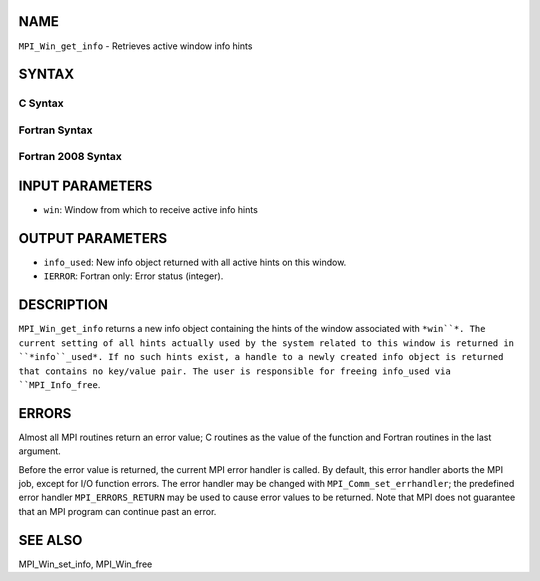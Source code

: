 NAME
----

``MPI_Win_get_info`` - Retrieves active window info hints

SYNTAX
------

C Syntax
~~~~~~~~
.. code-block:: c
   :linenos:

   #include <mpi.h>
   int MPI_Win_get_info(MPI_Win win, MPI_Info *info_used)

Fortran Syntax
~~~~~~~~~~~~~~
.. code-block:: fortran
   :linenos:

   USE MPI
   ! or the older form: INCLUDE 'mpif.h'
   MPI_WIN_GET_INFO(WIN, INFO_USED, IERROR)
   	INTEGER	WIN, INFO_USED, IERROR 

Fortran 2008 Syntax
~~~~~~~~~~~~~~~~~~~
.. code-block:: fortran
   :linenos:

   USE mpi_f08
   MPI_Win_get_info(win, info_used, ierror)
   	TYPE(MPI_Win), INTENT(IN) :: win
   	TYPE(MPI_Info), INTENT(OUT) :: info_used
   	INTEGER, OPTIONAL, INTENT(OUT) :: ierror

INPUT PARAMETERS
----------------
* ``win``: Window from which to receive active info hints

OUTPUT PARAMETERS
-----------------
* ``info_used``: New info object returned with all active hints on this window.
* ``IERROR``: Fortran only: Error status (integer).

DESCRIPTION
-----------

``MPI_Win_get_info`` returns a new info object containing the hints of the
window associated with ``*win``*. The current setting of all hints actually
used by the system related to this window is returned in ``*info``_used*. If
no such hints exist, a handle to a newly created info object is returned
that contains no key/value pair. The user is responsible for freeing
info_used via ``MPI_Info_free``.

ERRORS
------

Almost all MPI routines return an error value; C routines as the value
of the function and Fortran routines in the last argument.

Before the error value is returned, the current MPI error handler is
called. By default, this error handler aborts the MPI job, except for
I/O function errors. The error handler may be changed with
``MPI_Comm_set_errhandler``; the predefined error handler ``MPI_ERRORS_RETURN``
may be used to cause error values to be returned. Note that MPI does not
guarantee that an MPI program can continue past an error.

SEE ALSO
--------

MPI_Win_set_info, MPI_Win_free
